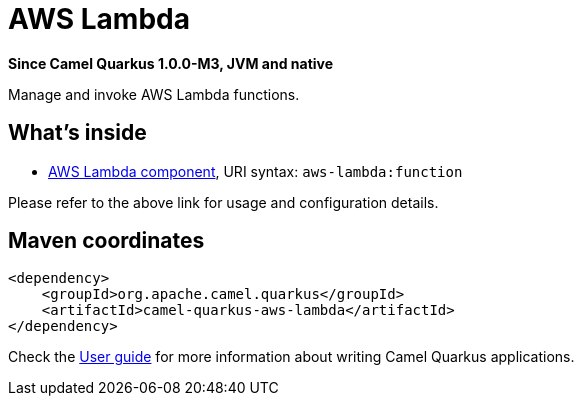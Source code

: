 // Do not edit directly!
// This file was generated by camel-quarkus-package-maven-plugin:update-extension-doc-page

[[aws-lambda]]
= AWS Lambda

*Since Camel Quarkus 1.0.0-M3, JVM and native*

Manage and invoke AWS Lambda functions.

== What's inside

* https://camel.apache.org/components/latest/aws-lambda-component.html[AWS Lambda component], URI syntax: `aws-lambda:function`

Please refer to the above link for usage and configuration details.

== Maven coordinates

[source,xml]
----
<dependency>
    <groupId>org.apache.camel.quarkus</groupId>
    <artifactId>camel-quarkus-aws-lambda</artifactId>
</dependency>
----

Check the xref:user-guide.adoc[User guide] for more information about writing Camel Quarkus applications.
